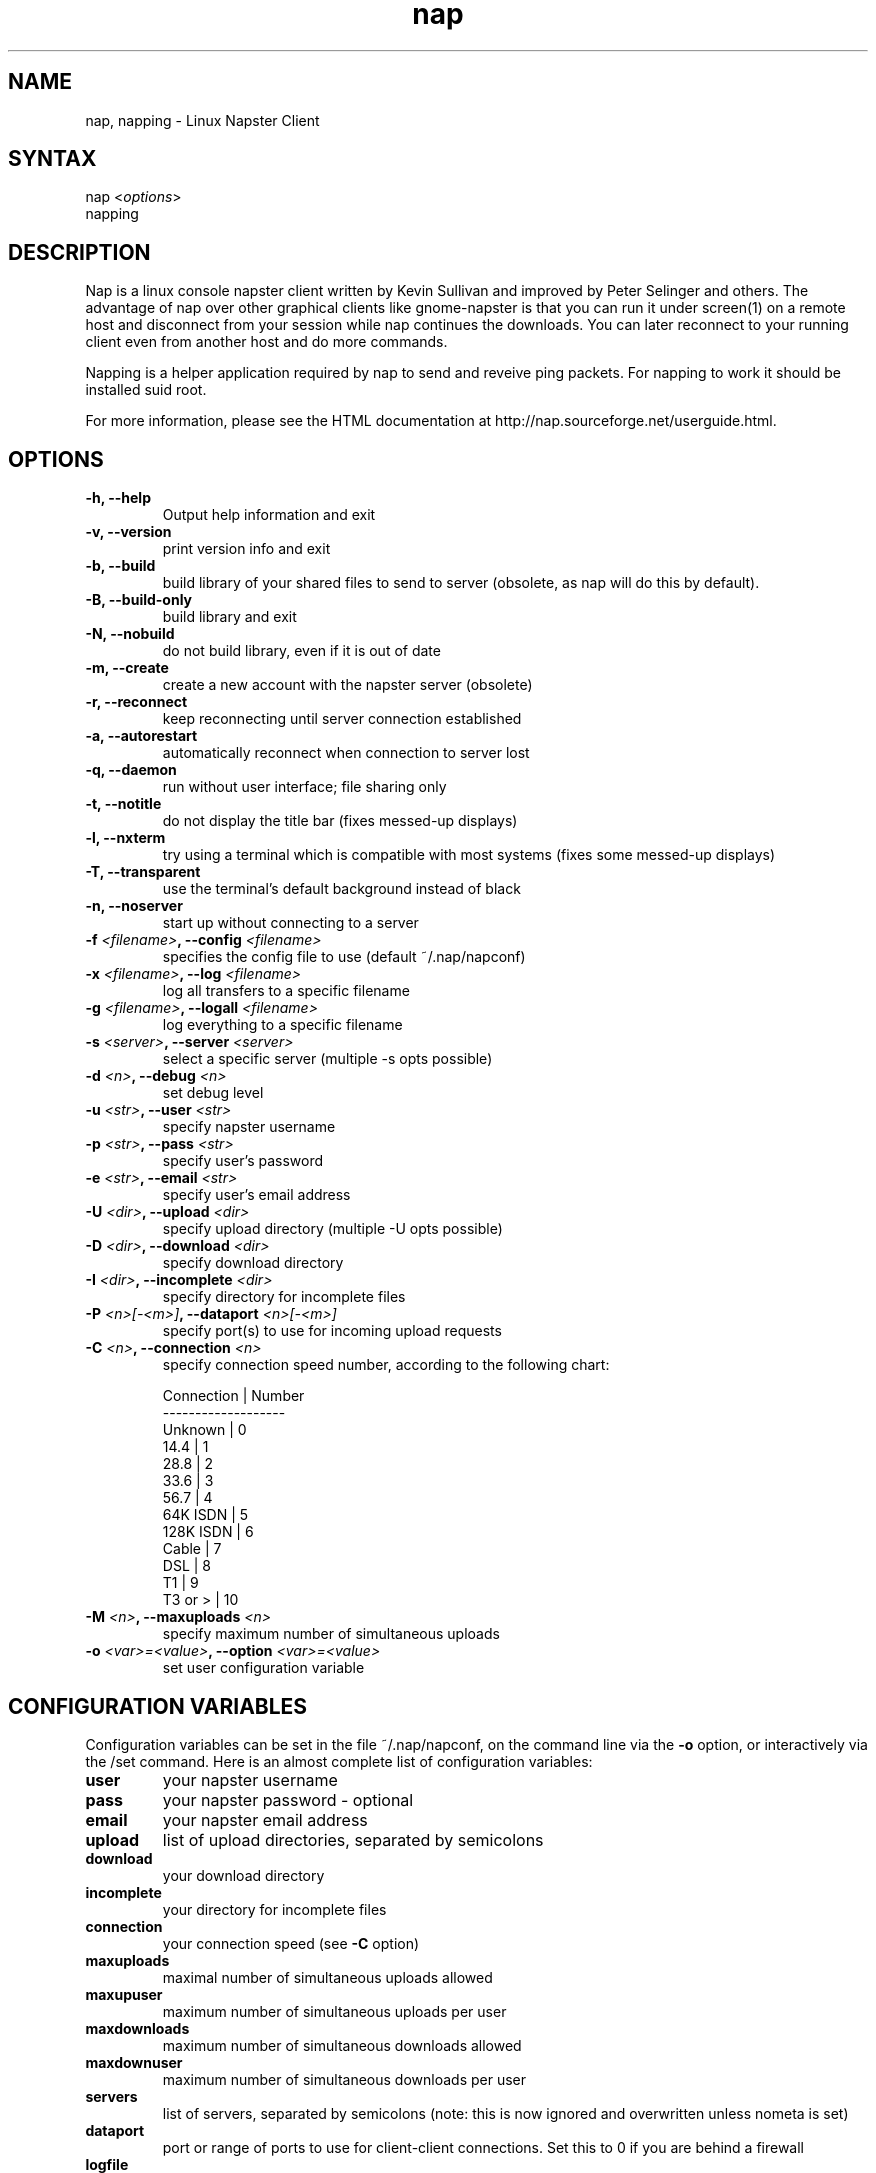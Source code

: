 .TH "nap" "1" "1.5.4" "Peter Selinger" "Napter client"
.SH "NAME"
nap, napping - Linux Napster Client
.SH "SYNTAX"
nap <\fIoptions\fP>
.br 
napping
.SH "DESCRIPTION"
.LP 
Nap is a linux console napster client written by Kevin Sullivan and
improved by Peter Selinger and others. The advantage of nap over other
graphical clients like gnome-napster is that you can run it under
screen(1) on a remote host and disconnect from your session while nap
continues the downloads. You can later reconnect to your running
client even from another host and do more commands.
.LP 
Napping is a helper application required by nap to send and reveive
ping packets. For napping to work it should be installed suid root.
.LP 
For more information, please see the HTML documentation at
http://nap.sourceforge.net/userguide.html.
.SH "OPTIONS"
.LP 
.TP 
\fB\-h, \-\-help\fR
Output help information and exit
.TP 
\fB\-v, \-\-version\fR
print version info and exit
.TP 
\fB\-b, \-\-build\fR
build library of your shared files to send to server (obsolete, as nap
will do this by default).
.TP 
\fB\-B, \-\-build\-only\fR
build library and exit
.TP 
\fB\-N, \-\-nobuild\fR
do not build library, even if it is out of date 
.TP 
\fB\-m, \-\-create\fR
create a new account with the napster server (obsolete)
.TP 
\fB\-r, \-\-reconnect\fR
keep reconnecting until server connection established 
.TP 
\fB\-a, \-\-autorestart\fR
automatically reconnect when connection to server lost 
.TP 
\fB\-q, \-\-daemon\fR
run without user interface; file sharing only
.TP 
\fB\-t, \-\-notitle\fR
do not display the title bar (fixes messed\-up displays) 
.TP 
\fB\-l, \-\-nxterm\fR
try using a terminal which is compatible with most  systems (fixes
some messed\-up displays)
.TP 
\fB\-T, \-\-transparent\fR
use the terminal's default background instead of black
.TP 
\fB\-n, \-\-noserver\fR
start up without connecting to a server
.TP 
\fB\-f \fI<filename>\fP, \-\-config \fI<filename>\fP\fR
specifies the config file to use (default ~/.nap/napconf) 
.TP 
\fB\-x \fI<filename>\fP, \-\-log \fI<filename>\fP\fR
log all transfers to a specific filename 
.TP 
\fB\-g \fI<filename>\fP, \-\-logall \fI<filename>\fP\fR
log everything to a specific filename 
.TP 
\fB\-s \fI<server>\fP, \-\-server \fI<server>\fP\fR
select a specific server (multiple \-s opts possible) 
.TP 
\fB\-d \fI<n>\fP, \-\-debug \fI<n>\fP\fR
set debug level 
.TP 
\fB\-u \fI<str>\fP, \-\-user \fI<str>\fP\fR
specify napster username 
.TP 
\fB\-p \fI<str>\fP, \-\-pass \fI<str>\fP\fR
specify user's password 
.TP 
\fB\-e \fI<str>\fP, \-\-email \fI<str>\fP\fR
specify user's email address 
.TP 
\fB\-U \fI<dir>\fP, \-\-upload \fI<dir>\fP\fR
specify upload directory (multiple \-U opts possible) 
.TP 
\fB\-D \fI<dir>\fP, \-\-download \fI<dir>\fP\fR
specify download directory 
.TP 
\fB\-I \fI<dir>\fP, \-\-incomplete \fI<dir>\fP\fR
specify directory for incomplete files 
.TP 
\fB\-P \fI<n>[-<m>]\fP, \-\-dataport \fI<n>[\-<m>]\fP\fR
specify port(s) to use for incoming upload requests
.TP 
\fB\-C \fI<n>\fP, \-\-connection \fI<n>\fP\fR
specify connection speed number, according to the following chart:

 Connection | Number
 -------------------
 Unknown    |  0
 14.4       |  1
 28.8       |  2
 33.6       |  3
 56.7       |  4
 64K ISDN   |  5
 128K ISDN  |  6
 Cable      |  7
 DSL        |  8
 T1         |  9
 T3 or >    | 10

.TP 
\fB\-M \fI<n>\fP, \-\-maxuploads \fI<n>\fP\fR
specify maximum number of simultaneous uploads 
.TP 
\fB\-o \fI<var>=<value>\fP, \-\-option \fI<var>=<value>\fP\fR
set user configuration variable
.SH "CONFIGURATION VARIABLES"
.LP 
Configuration variables can be set in the file ~/.nap/napconf, on the
command line via the \fB\-o\fR option, or interactively via the /set
command.  Here is an almost complete list of configuration variables:
.TP
\fBuser\fR
your napster username
.TP
\fBpass\fR
your napster password - optional
.TP
\fBemail\fR
your napster email address
.TP
\fBupload\fR
list of upload directories, separated by semicolons
.TP
\fBdownload\fR
your download directory
.TP
\fBincomplete\fR
your directory for incomplete files
.TP
\fBconnection\fR
your connection speed (see \fB\-C\fP option)
.TP
\fBmaxuploads\fR
maximal number of simultaneous uploads allowed
.TP
\fBmaxupuser\fR
maximum number of simultaneous uploads per user
.TP
\fBmaxdownloads\fR
maximum number of simultaneous downloads allowed
.TP
\fBmaxdownuser\fR
maximum number of simultaneous downloads per user
.TP
\fBservers\fR
list of servers, separated by semicolons (note: this is now ignored and overwritten unless nometa is set)
.TP
\fBdataport\fR
port or range of ports to use for client-client connections. Set this to 0 if you are behind a firewall
.TP
\fBlogfile\fR
log file for transfer logs
.TP
\fBlogallfile\fR
log file for logging everything
.TP
\fBbandwidthdown\fR
global bandwidth limit for downloads (in kB/s)
.TP
\fBbandwidthdown1\fR
download bandwidth limit per connection (in kB/s)
.TP
\fBbandwidthup\fR
global bandwidth limit for uploads (in kB/s)
.TP
\fBbandwidthup1\fR
upload bandwidth limit per connection (in kB/s)
.TP
\fBannouncepongs\fR
should receipt of PONG packets be announced?
.TP
\fBautopurge\fR
time to delete stopped items from up- and download lists
.TP
\fBautopurgeup\fR
time to delete stopped items from upload list
.TP
\fBautopurgedown\fR
time to delete stopped items from download list
.TP
\fBautoreply\fR
a string to send as an automatic reply to incoming user messages
.TP
\fBautorestart\fR
automatically reconnect when connection to server lost?
.TP
\fBconnecttimeout\fR
timeout after this many seconds while connecting to server
.TP
\fBcursorfollowsscreen\fR
should PgUp and PgDn move the screen, rather than the cursor, on the search result screen?
.TP
\fBdebug\fR
debug level
.TP
\fBidentity\fR
fake client id for fooling servers that refuse connections from nap client
.TP
\fBhash\fR
shall we calculate MD5 hashes? Note that most servers don't use them.
.TP
\fBincompletesuffix\fR
suffix to use for incomplete files
.TP
\fBlibraryfile\fR
location of your library file
.TP
\fBmetaserver\fR
URL of a napigator-style metaserver
.TP
\fBmetatimeout\fR
timeout for connecting to metaserver
.TP
\fBnapping\fR
relative or absolute filename of the napping program to use
.TP
\fBnewstimeout\fR
timeout for retrieving news
.TP
\fBnoechosets\fR
should the /set command be quiet?
.TP
\fBnomasq\fR
should filename masquerading be disabled?
.TP
\fBnometa\fR
skip connecting to metaserver on startup?
.TP
\fBnonews\fR
do you want to skip news about new releases on startup?
.TP
\fBnoping\fR
do you want to disable pings?
.TP
\fBnoresultscreen\fR
should search results be displayed on the main screen?
.TP
\fBnoscroll\fR
should main screen not scroll to bottom automatically on output?
.TP
\fBproxy\fR
URL of http proxy, if needed to access www through firewall
.TP
\fBsavechannels\fR
should your open channels to be saved between sessions?
.TP
\fBsavepass\fR
should password be saved in config file?
.TP
\fBscrollsize\fR
limit on the number of lines in main screen, or 0 for no limit
.TP
\fBsdefaults\fR
default keystrokes for search result screen appearance
.TP
\fBsharetypes\fR
semicolon-separated list of file extensions to share in addition to mp3 files. Case insensitive. Use '*' for 'all files'.
.TP
\fBshowtoomanyuploads\fR
display a message when upload limit is reached?
.TP
\fBturdsize\fR
size of the largest incomplete file which will be auto-removed
.SH "COMMANDS"
.LP 
Nap has an irc-like interface. Commands start with a slash "/". The
two most important commands are \fB/search\fP to start a search, and
\fB/reconnect\fP to cycle through the list of servers. Here is a
complete list of commands:

\fB/about\fP \- Shows credits
.TP
\fB/alias\fP \fI[name]\fP \fI[args]\fP \- Creates an alias, or lists current aliases
.TP
\fB/aliaslist\fP \- Shows current list of aliases
.TP
\fB/announce\fP \fImsg\fP \- Broadcasts a message to all users
.TP
\fB/ban\fP \fI[user/IP]\fP \- Bans the specified user or IP, or lists banned users
.TP
\fB/banlist\fP \- Prints a list of the current bans on the server
.TP
\fB/block\fP \fI[IP]\fP \fI[reason]\fP \- Blocks the specified IP, or lists blocked users
.TP
\fB/blocklist\fP \- Gives a list of current blocked users
.TP
\fB/break\fP \- Breaks out of a loop
.TP
\fB/browse\fP \fIuser\fP \- Browses user's files
.TP
\fB/browse2\fP \fIuser\fP \- Directly browses user's files
.TP
\fB/cban\fP \fI[user]\fP \fI[reason]\fP \- Bans a user from a channel, or lists banned users
.TP
\fB/cbanlist\fP \- Returns a list of banned users in a channel
.TP
\fB/chupload\fP \fIpath\fP \- Changes your upload path (still need to /rebuild to update your files)
.TP
\fB/clear\fP \- Clears your screen buffer
.TP
\fB/clearalias\fP \- Clears all aliases
.TP
\fB/clearhandler\fP \- Clears all handlers
.TP
\fB/clist\fP \- Gets a list of channels
.TP
\fB/clist2\fP \- Gets a list of channels (includes user created)
.TP
\fB/cloak\fP \- Cloaks yourself
.TP
\fB/conf\fP \fIconfig\-string\fP \- Request a change in server configuration variables
.TP
\fB/cunban\fP \fIuser\fP \fI[reason]\fP \- Unbans a user from a channel
.TP
\fB/ddown\fP \fInumber or range\fP \- Deletes downloads by number as returned from /pdown
.TP
\fB/dec\fP \- Decreases the variable by one
.TP
\fB/debug\fP \fIlevel\fP \- Sets debug level
.TP
\fB/disconnect\fP \- Disconnects you from the server
.TP
\fB/dlul\fP \- Switches to the download/upload monitor screen
.TP
\fB/dns\fP \fIhost/IP\fP \- Attempts to resolve the specified address
.TP
\fB/done\fP \- Ends an alias
.TP
\fB/dtimer\fP \fI[num]\fP \- Delete the timed event with the given number
.TP
\fB/dup\fP \fInumber or range\fP \- Deletes uploads by number as returned from /pup
.TP
\fB/echo\fP \fItext\fP \- Echos text to the screen
.TP
\fB/eval\fP \fIname\fP \- Returns the value of a variable
.TP
\fB/exec\fP \fI[\-o]\fP \fIcommand\fP \- Executes a command from a shell and redirects the input to the client
.TP
\fB/fdown\fP \fInumber or range\fP \- Gets information on the user as returned from /pdown
.TP
\fB/finger\fP \fIuser\fP \- Gets information on the specified user
.TP
\fB/force\fP \fInumber or range\fP \- Forces download of queued items, overriding download limit
.TP
\fB/fup\fP \fInumber or range\fP \- Gets information on the user as returned from /pup
.TP
\fB/g\fP \fInumber or range\fP \- Gets files by number as returned from /search
.TP
\fB/get\fP \fInumber or range\fP \- Gets files by number as returned from /search
.TP
\fB/getservers\fP \- Read server list from napigator\-style metaserver
.TP
\fB/gusers\fP \- Gets a global list of users
.TP
\fB/handler\fP \fI[code]\fP \fI[args]\fP \- Adds a handler, or lists current handlers
.TP
\fB/handlerlist\fP \- Returns a list of handlers created
.TP
\fB/help\fP \fIcommand\fP \- Returns help on the specified command
.TP
\fB/hotlist\fP \fI[user]\fP \- Adds a user to your hotlist, or shows current hotlist
.TP
\fB/if (\fIval\fP \fIop\fP \fIval\fP)\fP \fIcmd\fP \- Compares two values
.TP
\fB/ignore\fP \fI[user]\fP \- Ignores a user, or lists all ignored users
.TP
\fB/ignoreclear\fP \- Clears your ignore list
.TP
\fB/ignorelist\fP \- Lists ignored users
.TP
\fB/inc\fP \fIvar\fP \- Increases the variable by 1
.TP
\fB/irc\fP \- No help available
.TP
\fB/join\fP \fI[chan]\fP \- Joins the specified channel, or lists all channels
.TP
\fB/kick\fP \fIuser\fP \fI[reason]\fP \- Kicks a user from a channel
.TP
\fB/kickall\fP \fIuser\fP \fI[reason]\fP \- Kicks a user from all channels you and the user are in
.TP
\fB/kill\fP \fIuser\fP \- Kills the specified user
.TP
\fB/lastlog\fP \fIstr\fP \- Returns all occurences of "str" that have been said or printed
.TP
\fB/loadalias\fP \fI[filename]\fP \- Loads a list of aliases from a file
.TP
\fB/loadchannels\fP \fI[filename]\fP \- Reads channels from a filename and joins them
.TP
\fB/loadconfig\fP \fI[filename]\fP \- Loads a list of settings from a filename
.TP
\fB/loadhandler\fP \fI[filename]\fP \- Loads a list of handlers from a filename
.TP
\fB/me\fP \fIstring\fP \- Does an emotion
.TP
\fB/msg\fP \fIuser\fP \fImsg\fP \- Sends the user the message specified
.TP
\fB/muzzle\fP \fIuser\fP \fImsg\fP \- Muzzles the user with the specified message
.TP
\fB/names\fP \fIchannel\fP \- Gets a list of channel users
.TP
\fB/news\fP \- Checks for any news on the client
.TP
\fB/noprint\fP \- Stops the client from echoing anything until the command returns
.TP
\fB/notify\fP \fI[user]\fP \- Adds a user to your hotlist, or shows current hotlist
.TP
\fB/opsay\fP \fImsg\fP \- Broadcasts a message to all moderators/admins/elite
.TP
\fB/part\fP \fI[chan/user]\fP \- Parts the specified or current channel or query
.TP
\fB/pchans\fP \- Shows which channels you are on
.TP
\fB/pdown\fP [dqsf] \- Gives a listing of your current downloads. Optional flags select downloading, queued, succeeded, failed items.
.TP
\fB/ping\fP \fIuser\fP \- Pings a user
.TP
\fB/psocks\fP \- Print the socket list (for debugging purposes)
.TP
\fB/pup\fP \- Gives a listing of your current uploads
.TP
\fB/purge\fP \- Removes all stopped items from upload and download lists
.TP
\fB/purgedown\fP \- Removes all stopped items from download list
.TP
\fB/purgeup\fP \- Removes all stopped items from upload list
.TP
\fB/pvars\fP \- Prints the values of all variables currently set
.TP
\fB/query\fP \fIuser\fP \- Queries a user
.TP
\fB/q\fP \- Closes the program 
.TP
\fB/quit\fP \- Closes the program 
.TP
\fB/rebuild\fP \- Rebuilds your library unconditionally. See also /update
.TP
\fB/reconnect\fP \- Reconnects you to the next available server on the list
.TP
\fB/reload\fIconfig\-variable\fP \- Resets server configuration parameter to its default value
.TP
\fB/reloadm\fP \- Reloads the user command module (only if supported)
.TP
\fB/repeat\fP \fI[min:sec] [cmd]\fP \- Initiates a timed event which repeats every <min:sec> interval
.TP
\fB/results\fP \- Switches to the search results screen
.TP
\fB/retry\fP \fInumber or range\fP \- Puts stopped downloads back in the download queue
.TP
\fB/retryall\fP \- Puts all stopped downloads back in the download queue
.TP
\fB/savealias\fP \fI[filename]\fP \- Saves current aliases
.TP
\fB/savechannels\fP \fI[filename]\fP \- Saves current channels to a filename
.TP
\fB/saveconfig\fP \fI[filename]\fP \- Saves current settings to a filename
.TP
\fB/savehandler\fP \fI[filename]\fP \- Saves current handlers to a filename
.TP
\fB/say\fP \fImsg\fP \- Sends msg to the current channel
.TP
\fB/search\fP \fI[-b>bitrate] [-c>speed] [-r>freq] [-s>size] [-d>duration] [-x exclude]... [-t filetype] [-mmaxresults] [-l] [-p] [-f] query\fP \- Searches the napster database
.TP
\fB/serv\fP \fI[IP:port]\fP \- Connects to the specificed server and port, or shows current server and port
.TP
\fB/server\fP \fI[IP:port]\fP \- Connects to the specificed server and port, or shows current server and port
.TP
\fB/set\fP \fI[name]\fP \fI[value]\fP \- Sets a user variable, or prints current values
.TP
\fB/setdataport\fP \fIuser\fP \fIport\fP \- Sets a user's data port
.TP
\fB/setlevel\fP \fIchannel\fP \fIlevel\fP \- ?
.TP
\fB/setlinespeed\fP \fIuser\fP \fIspeed\fP \- Changes a user's linespeed
.TP
\fB/setpassword\fP \fIuser\fP \fIpassword\fP \- Sets a user's password
.TP
\fB/setuserlevel\fP \fIuser\fP \fIlevel\fP \- Changes a user's userlevel
.TP
\fB/sraw\fP \fItype\fP \fIstring\fP \- Send raw command to the server
.TP
\fB/stop\fP \- Returns from the current command and stops all processing on it
.TP
\fB/sver\fP \- Returns the server version
.TP
\fB/tell\fP \fIuser\fP \fImsg\fP \- Sends the user the message specified
.TP
\fB/timer\fP \fImin:sec\fP \fIcmd\fP \- Initiates a timer to execute in the specified time
.TP
\fB/tlist\fP \- Prints out a list of the current timers
.TP
\fB/topic\fP \fIchannel\fP \fItopic\fP \- Changes a channel's topic
.TP
\fB/tquit\fP \- Quits when all remaining transfers have completed. Can be canceled with /unquit
.TP
\fB/unalias\fP \fIname\fP \- Removes an alias
.TP
\fB/unban\fP \fIIP\fP \- Unbans the specified IP
.TP
\fB/unblock\fP \fIIP\fP \- Unblocks the specified IP
.TP
\fB/unhandler\fP \fIcode\fP \- Removes a handler
.TP
\fB/unhotlist\fP \fIuser\fP \- Removes a user from your hotlist
.TP
\fB/unignore\fP \fIuser\fP \- Unignores a user
.TP
\fB/unmuzzle\fP \fIuser\fP \- Unmuzzles the user
.TP
\fB/unnotify\fP \fIuser\fP \- Removes a user from your hotlist
.TP
\fB/unquit\fP \- Cancels the effect of /tquit
.TP
\fB/unset\fP \fIname\fP \- Unsets a variable
.TP
\fB/update\fP \- Rebuilds your library if necessary. See also /rebuild
.TP
\fB/while (\fIval\fP \fIop\fP \fIval\fP) cmd\fP \- Keeps executing cmd while the comparison is true
.TP
\fB/whois\fP \fIuser\fP \- Gets information on the specified user
.TP
\fB/window\fP \- Enables/disables window mode
.TP
\fB/wstats\fP \- No help available
.SH "SIGNALS"
When nap receives a USR1 signal, it reconnects to a server. The
behavior is the same as if a \fB/reconnect\fP command had been
issued.
.SH "FILES"
.LP 
\fI/etc/naprc\fP
.br
\fI$HOME/.nap/napconf\fP 
.br 
\fI$HOME/.nap/aliases\fP 
.SH "AUTHORS"
Nap was originally written by Kevin Sullivan <nite@gis.net>. It is
currently maintained by Peter Selinger <selinger@users.sourceforge.net>. 
For the complete list of contributors, see the file AUTHORS.
.SH "LICENSE"
Copyright (c) 2000 Kevin Sullivan.  All rights reserved.

Permission is granted to anyone to use this software for any purpose on
any computer system, and to alter it and redistribute it, subject
to the following restrictions:

1. The origin of this software must not be misrepresented, either by
explicit claim or by omission.  Since few users ever read sources,
credits must also appear in the documentation.

2. Altered versions must be plainly marked as such, and must not be
misrepresented as being the original software.  Since few users ever
read sources, credits must also appear in the documentation.

3. All advertising materials mentioning features or use of this
software must display the following acknowledgement: This product
includes software developed by Kevin Sullivan.

4. The name of the Author may not be used to endorse or promote
products derived from this software without specific prior written
permission.

5. This notice, and any references to this notice in the source,
documentation, or binary, may not be removed or altered.


THIS SOFTWARE IS PROVIDED BY THE AUTHOR AND CONTRIBUTORS ``AS IS'' AND
ANY EXPRESS OR IMPLIED WARRANTIES, INCLUDING, BUT NOT LIMITED TO, THE
IMPLIED WARRANTIES OF MERCHANTABILITY AND FITNESS FOR A PARTICULAR
PURPOSE ARE DISCLAIMED.  IN NO EVENT SHALL THE AUTHOR OR CONTRIBUTORS
BE LIABLE FOR ANY DIRECT, INDIRECT, INCIDENTAL, SPECIAL, EXEMPLARY, OR
CONSEQUENTIAL DAMAGES (INCLUDING, BUT NOT LIMITED TO, PROCUREMENT OF
SUBSTITUTE GOODS OR SERVICES; LOSS OF USE, DATA, OR PROFITS; OR
BUSINESS INTERRUPTION) HOWEVER CAUSED AND ON ANY THEORY OF LIABILITY,
WHETHER IN CONTRACT, STRICT LIABILITY, OR TORT (INCLUDING NEGLIGENCE
OR OTHERWISE) ARISING IN ANY WAY OUT OF THE USE OF THIS SOFTWARE, EVEN
IF ADVISED OF THE POSSIBILITY OF SUCH DAMAGE.
